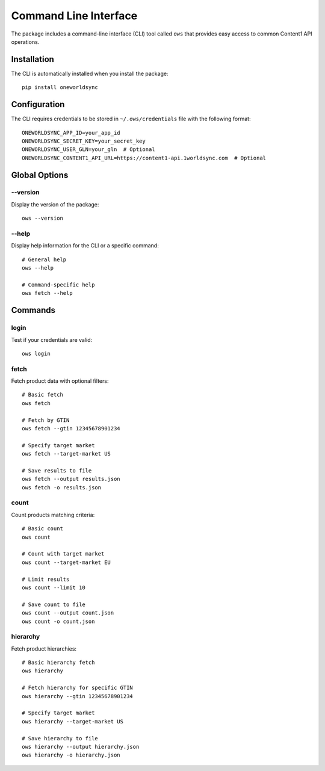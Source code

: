 Command Line Interface
====================

The package includes a command-line interface (CLI) tool called ``ows`` that provides easy access to common Content1 API operations.

Installation
-----------

The CLI is automatically installed when you install the package::

    pip install oneworldsync

Configuration
------------

The CLI requires credentials to be stored in ``~/.ows/credentials`` file with the following format::

    ONEWORLDSYNC_APP_ID=your_app_id
    ONEWORLDSYNC_SECRET_KEY=your_secret_key
    ONEWORLDSYNC_USER_GLN=your_gln  # Optional
    ONEWORLDSYNC_CONTENT1_API_URL=https://content1-api.1worldsync.com  # Optional

Global Options
-------------

--version
~~~~~~~~

Display the version of the package::

    ows --version

--help
~~~~~

Display help information for the CLI or a specific command::

    # General help
    ows --help

    # Command-specific help
    ows fetch --help

Commands
--------

login
~~~~~

Test if your credentials are valid::

    ows login

fetch
~~~~~

Fetch product data with optional filters::

    # Basic fetch
    ows fetch

    # Fetch by GTIN
    ows fetch --gtin 12345678901234

    # Specify target market
    ows fetch --target-market US

    # Save results to file
    ows fetch --output results.json
    ows fetch -o results.json

count
~~~~~

Count products matching criteria::

    # Basic count
    ows count

    # Count with target market
    ows count --target-market EU

    # Limit results
    ows count --limit 10

    # Save count to file
    ows count --output count.json
    ows count -o count.json

hierarchy
~~~~~~~~

Fetch product hierarchies::

    # Basic hierarchy fetch
    ows hierarchy

    # Fetch hierarchy for specific GTIN
    ows hierarchy --gtin 12345678901234

    # Specify target market
    ows hierarchy --target-market US

    # Save hierarchy to file
    ows hierarchy --output hierarchy.json
    ows hierarchy -o hierarchy.json